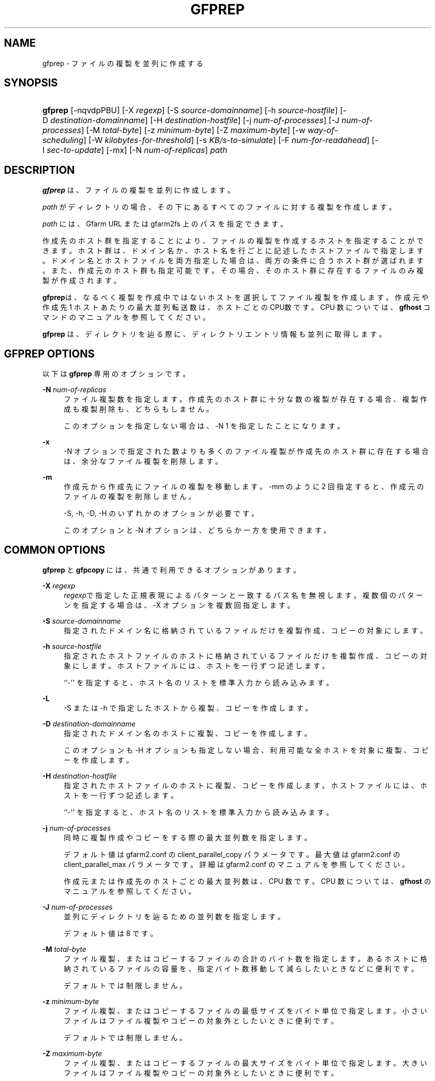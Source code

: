 '\" t
.\"     Title: gfprep
.\"    Author: [FIXME: author] [see http://docbook.sf.net/el/author]
.\" Generator: DocBook XSL Stylesheets v1.78.1 <http://docbook.sf.net/>
.\"      Date: 14 Jan 2017
.\"    Manual: Gfarm
.\"    Source: Gfarm
.\"  Language: English
.\"
.TH "GFPREP" "1" "14 Jan 2017" "Gfarm" "Gfarm"
.\" -----------------------------------------------------------------
.\" * Define some portability stuff
.\" -----------------------------------------------------------------
.\" ~~~~~~~~~~~~~~~~~~~~~~~~~~~~~~~~~~~~~~~~~~~~~~~~~~~~~~~~~~~~~~~~~
.\" http://bugs.debian.org/507673
.\" http://lists.gnu.org/archive/html/groff/2009-02/msg00013.html
.\" ~~~~~~~~~~~~~~~~~~~~~~~~~~~~~~~~~~~~~~~~~~~~~~~~~~~~~~~~~~~~~~~~~
.ie \n(.g .ds Aq \(aq
.el       .ds Aq '
.\" -----------------------------------------------------------------
.\" * set default formatting
.\" -----------------------------------------------------------------
.\" disable hyphenation
.nh
.\" disable justification (adjust text to left margin only)
.ad l
.\" -----------------------------------------------------------------
.\" * MAIN CONTENT STARTS HERE *
.\" -----------------------------------------------------------------
.SH "NAME"
gfprep \- ファイルの複製を並列に作成する
.SH "SYNOPSIS"
.HP \w'\fBgfprep\fR\ 'u
\fBgfprep\fR [\-nqvdpPBU] [\-X\ \fIregexp\fR] [\-S\ \fIsource\-domainname\fR] [\-h\ \fIsource\-hostfile\fR] [\-D\ \fIdestination\-domainname\fR] [\-H\ \fIdestination\-hostfile\fR] [\-j\ \fInum\-of\-processes\fR] [\-J\ \fInum\-of\-processes\fR] [\-M\ \fItotal\-byte\fR] [\-z\ \fIminimum\-byte\fR] [\-Z\ \fImaximum\-byte\fR] [\-w\ \fIway\-of\-scheduling\fR] [\-W\ \fIkilobytes\-for\-threshold\fR] [\-s\ \fIKB/s\-to\-simulate\fR] [\-F\ \fInum\-for\-readahead\fR] [\-I\ \fIsec\-to\-update\fR] [\-mx] [\-N\ \fInum\-of\-replicas\fR] \fIpath\fR
.SH "DESCRIPTION"
.PP
\fBgfprep\fR
は、ファイルの複製を並列に作成します。
.PP
\fIpath\fR
がディレクトリの場合、 その下にあるすべてのファイルに対する複製を 作成します。
.PP
\fIpath\fR
には、 Gfarm URL または gfarm2fs 上のパスを指定できます。
.PP
作成先のホスト群を指定することにより、ファイルの複製を作成するホストを 指定することができます。ホスト群は、ドメイン名か、ホスト名を行ごとに記 述したホストファイルで指定します。ドメイン名とホストファイルを両方指定 した場合は、両方の条件に合うホスト群が選ばれます。また、作成元のホスト 群も指定可能です。その場合、そのホスト群に存在するファイルのみ複製が作 成されます。
.PP
\fBgfprep\fRは、なるべく複製を作成中ではないホストを選択してファイル複製を作 成します。作成元や作成先 1 ホストあたりの最大並列転送数は、ホストごと の CPU数です。 CPU 数については、\fBgfhost\fR
コマンドのマニュアルを参照して ください。
.PP
\fBgfprep\fR
は、ディレクトリを辿る際に、 ディレクトリエントリ情報も並列に取 得します。
.SH "GFPREP OPTIONS"
.PP
以下は
\fBgfprep\fR
専用のオプションです。
.PP
\fB\-N\fR \fInum\-of\-replicas\fR
.RS 4
ファイル複製数を指定します。 作成先のホスト群に十分な数の複製が存 在する場合、複製作成も複製削除も、どちらもしません。
.sp
このオプションを指定しない場合は、\-N 1 を指定したことになります。
.RE
.PP
\fB\-x\fR
.RS 4
\-N オプションで指定された数よりも多くのファイル複製が作成先のホス ト群に存在する場合は、余分なファイル複製を削除します。
.RE
.PP
\fB\-m\fR
.RS 4
作成元から作成先にファイルの複製を移動します。 \-mm のように 2 回指 定すると、作成元のファイルの複製を削除しません。
.sp
\-S, \-h, \-D, \-H のいずれかのオプションが必要です。
.sp
このオプションと \-N オプションは、どちらか一方を使用できます。
.RE
.SH "COMMON OPTIONS"
.PP
\fBgfprep\fR
と
\fBgfpcopy\fR
には、 共通で利用できるオプションがあります。
.PP
\fB\-X\fR \fIregexp\fR
.RS 4
\fIregexp\fRで指定した正規表現による パターンと一致するパス名を無視しま す。 複数個のパターンを指定する場合は、\-X オプションを複数回指定し ます。
.RE
.PP
\fB\-S\fR \fIsource\-domainname\fR
.RS 4
指定されたドメイン名に格納されているファイルだけを複製作成、コピー の対象にします。
.RE
.PP
\fB\-h\fR \fIsource\-hostfile\fR
.RS 4
指定されたホストファイルのホストに格納されているファイルだけを複 製作成、コピーの対象にします。ホストファイルには、ホストを一行ず つ記述します。
.sp
``\-\*(Aq\*(Aq を指定すると、ホスト名のリストを標準入力から読み込みます。
.RE
.PP
\fB\-L\fR
.RS 4
\-S または \-h で指定したホストから複製、コピーを作成します。
.RE
.PP
\fB\-D\fR \fIdestination\-domainname\fR
.RS 4
指定されたドメイン名のホストに複製、コピーを作成します。
.sp
このオプションも \-H オプションも指定しない場合、利用可能な全ホスト を対象に複製、コピーを作成します。
.RE
.PP
\fB\-H\fR \fIdestination\-hostfile\fR
.RS 4
指定されたホストファイルのホストに複製、コピーを作成します。ホスト ファイルには、ホストを一行ずつ記述します。
.sp
``\-\*(Aq\*(Aq を指定すると、ホスト名のリストを標準入力から読み込みます。
.RE
.PP
\fB\-j\fR \fInum\-of\-processes\fR
.RS 4
同時に複製作成やコピーをする際の最大並列数を指定します。
.sp
デフォルト値は gfarm2\&.conf の client_parallel_copy パラメータです。 最大値は gfarm2\&.conf の client_parallel_max パラメータです。 詳細 は gfarm2\&.conf のマニュアルを参照してください。
.sp
作成元または作成先のホストごとの最大並列数は、CPU 数です。 CPU 数 については、\fBgfhost\fR
のマニュアルを 参照してください。
.RE
.PP
\fB\-J\fR \fInum\-of\-processes\fR
.RS 4
並列にディレクトリを辿るための並列数を指定します。
.sp
デフォルト値は 8 です。
.RE
.PP
\fB\-M\fR \fItotal\-byte\fR
.RS 4
ファイル複製、またはコピーするファイルの合計のバイト数を指定します。 あるホストに格納されているファイルの容量を、指定バイト数移動して減 らしたいときなどに便利です。
.sp
デフォルトでは制限しません。
.RE
.PP
\fB\-z\fR \fIminimum\-byte\fR
.RS 4
ファイル複製、またはコピーするファイルの最低サイズをバイト単位 で指定します。小さいファイルはファイル複製やコピーの対象外とし たいときに便利です。
.sp
デフォルトでは制限しません。
.RE
.PP
\fB\-Z\fR \fImaximum\-byte\fR
.RS 4
ファイル複製、またはコピーするファイルの最大サイズをバイト単位 で指定します。大きいファイルはファイル複製やコピーの対象外とし たいときに便利です。
.sp
デフォルトでは制限しません。
.RE
.PP
\fB\-w\fR \fIway\-of\-scheduling\fR
.RS 4
スケジューリング方法を指定します。 noplan にすると、ファイルを 見つけながら、複製作成またはコピーします。 greedy にすると、複 製作成やコピーする前に、貪欲法によってスケジューリングします。
.sp
デフォルトは noplan です。
.sp
greedy にすると、\-N や \-m オプションを使用することができません。
.RE
.PP
\fB\-W\fR \fIkibibytes\fR
.RS 4
各 Connection のコスト(合計ファイルサイズ)を平均とみなすまでの 閾値をキビバイトで指定します。Connection とは、子プロセスごとに ファイルを割り当てるための、計画情報です。
.sp
\-w greedy オプションを使用した場合のみ効果があります。
.sp
デフォルトは 50 * 1024 キビバイト (50 メビバイト) です。
.RE
.PP
\fB\-I\fR \fIsec\-to\-update\fR
.RS 4
各ホストのロードアベレージやディスクの空き容量を定期的に取得する 間隔を秒単位で指定します。
.sp
デフォルトは 300 秒です。
.RE
.PP
\fB\-B\fR
.RS 4
高負荷なホストも作成先の対象にします。
.sp
デフォルトでは高負荷なホストを作成先の対象にしません。そのため、 すべてのホストが高負荷の場合はファイル複製、コピーは行われません。
.sp
高負荷なホストとは、(ロードアベレージ / CPU 数) が gfarm2\&.conf の schedule_busy_load_thresh よりも高いホストです。 schedule_busy_load_thresh のデフォルト値は gfarm2\&.conf のマニュ アルを参照してください。 CPU 数については gfhost のマニュアルを 参照してください。
.RE
.PP
\fB\-U\fR
.RS 4
ホストのディスクの空き容量を毎回チェックしなくなります。
.RE
.PP
\fB\-F\fR \fInum\-of\-dirents\fR
.RS 4
ディレクトリエントリの情報を先読みする数を指定します。
.sp
デフォルトは 10000 です。
.RE
.PP
\fB\-s\fR \fIkilobytes\-per\-second\fR
.RS 4
シミュレーションする際の転送速度を KB/s で指定します。 実際にはコピーせず、ファイル情報を取得するのみになります。
.RE
.PP
\fB\-n\fR
.RS 4
何もしません。 ディレクトリを辿るだけです。
.RE
.PP
\fB\-p\fR
.RS 4
性能の総合結果を報告します。
.RE
.PP
\fB\-P\fR
.RS 4
性能に関してファイルごとの結果と総合結果を報告します。
.RE
.PP
\fB\-q\fR
.RS 4
警告を表示しません。
.RE
.PP
\fB\-v\fR
.RS 4
冗長な情報を出力します。
.RE
.PP
\fB\-d\fR
.RS 4
デバッグ情報を出力します。
.RE
.PP
\fB\-?\fR
.RS 4
コマンドオプションを出力します。
.RE
.SH "EXAMPLES"
.PP
ディレクトリ以下すべてのファイルの複製を作成します。
.sp
.if n \{\
.RS 4
.\}
.nf
$ gfprep \-N 3 gfarm:///dir
.fi
.if n \{\
.RE
.\}
.sp
.if n \{\
.RS 4
.\}
.nf
$ cd /mnt/gfarm2fs
$ gfprep \-N 3 dir
.fi
.if n \{\
.RE
.\}
.PP
足りなければ複製を増やし、余分な複製があれば削除します。
.sp
.if n \{\
.RS 4
.\}
.nf
$ gfprep \-N 3 \-x gfarm:///dir/file
.fi
.if n \{\
.RE
.\}
.PP
gfsd1\&.example\&.com にある複製を別のノードに移動します。
.sp
.if n \{\
.RS 4
.\}
.nf
$ gfprep \-m \-S gfsd1\&.example\&.com gfarm:///
.fi
.if n \{\
.RE
.\}
.SH "NOTES"
.PP
\-L または \-m オプションを使用しない場合は、指定した作成元の中から ファイルの複製、コピーが行われるとはとは限りません。
.PP
\fBgfprep\fR
コマンドは、
\fBgfmd\fR
と同じホストで実行するほうがよいです。
\fBgfmd\fR
と
\fBgfprep\fR
が距離的に離れている場合には、
\fBgfprep\fR
の動作が遅くなります。 そのような場合には、\-j または \-J オプションに大きな値を指定すると、 性能が改善するかもしれません。
.SH "SEE ALSO"
.PP
\fBgfrep\fR(1),
\fBgfpcopy\fR(1),
\fBgfhost\fR(1),
\fBgfarm2.conf\fR(5)
